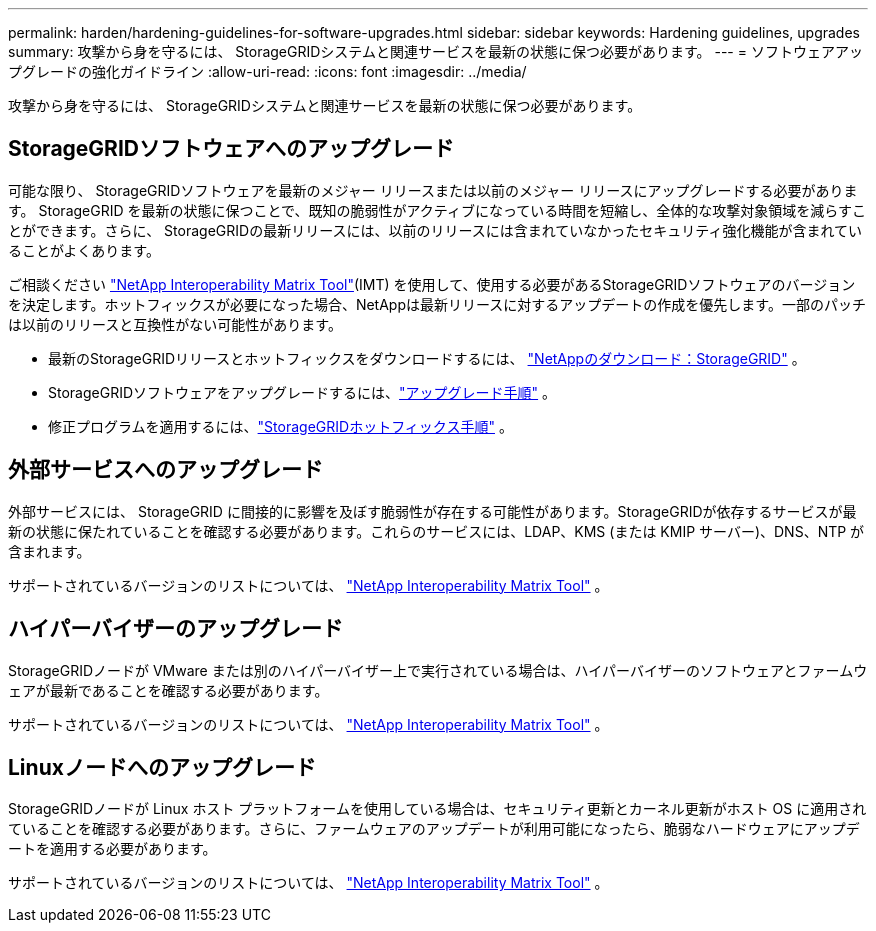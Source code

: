 ---
permalink: harden/hardening-guidelines-for-software-upgrades.html 
sidebar: sidebar 
keywords: Hardening guidelines, upgrades 
summary: 攻撃から身を守るには、 StorageGRIDシステムと関連サービスを最新の状態に保つ必要があります。 
---
= ソフトウェアアップグレードの強化ガイドライン
:allow-uri-read: 
:icons: font
:imagesdir: ../media/


[role="lead"]
攻撃から身を守るには、 StorageGRIDシステムと関連サービスを最新の状態に保つ必要があります。



== StorageGRIDソフトウェアへのアップグレード

可能な限り、 StorageGRIDソフトウェアを最新のメジャー リリースまたは以前のメジャー リリースにアップグレードする必要があります。 StorageGRID を最新の状態に保つことで、既知の脆弱性がアクティブになっている時間を短縮し、全体的な攻撃対象領域を減らすことができます。さらに、 StorageGRIDの最新リリースには、以前のリリースには含まれていなかったセキュリティ強化機能が含まれていることがよくあります。

ご相談ください https://imt.netapp.com/matrix/#welcome["NetApp Interoperability Matrix Tool"^](IMT) を使用して、使用する必要があるStorageGRIDソフトウェアのバージョンを決定します。ホットフィックスが必要になった場合、NetAppは最新リリースに対するアップデートの作成を優先します。一部のパッチは以前のリリースと互換性がない可能性があります。

* 最新のStorageGRIDリリースとホットフィックスをダウンロードするには、 https://mysupport.netapp.com/site/products/all/details/storagegrid/downloads-tab["NetAppのダウンロード：StorageGRID"^] 。
* StorageGRIDソフトウェアをアップグレードするには、link:../upgrade/performing-upgrade.html["アップグレード手順"] 。
* 修正プログラムを適用するには、link:../maintain/storagegrid-hotfix-procedure.html["StorageGRIDホットフィックス手順"] 。




== 外部サービスへのアップグレード

外部サービスには、 StorageGRID に間接的に影響を及ぼす脆弱性が存在する可能性があります。StorageGRIDが依存するサービスが最新の状態に保たれていることを確認する必要があります。これらのサービスには、LDAP、KMS (または KMIP サーバー)、DNS、NTP が含まれます。

サポートされているバージョンのリストについては、 https://imt.netapp.com/matrix/#welcome["NetApp Interoperability Matrix Tool"^] 。



== ハイパーバイザーのアップグレード

StorageGRIDノードが VMware または別のハイパーバイザー上で実行されている場合は、ハイパーバイザーのソフトウェアとファームウェアが最新であることを確認する必要があります。

サポートされているバージョンのリストについては、 https://imt.netapp.com/matrix/#welcome["NetApp Interoperability Matrix Tool"^] 。



== *Linuxノードへのアップグレード*

StorageGRIDノードが Linux ホスト プラットフォームを使用している場合は、セキュリティ更新とカーネル更新がホスト OS に適用されていることを確認する必要があります。さらに、ファームウェアのアップデートが利用可能になったら、脆弱なハードウェアにアップデートを適用する必要があります。

サポートされているバージョンのリストについては、 https://imt.netapp.com/matrix/#welcome["NetApp Interoperability Matrix Tool"^] 。
